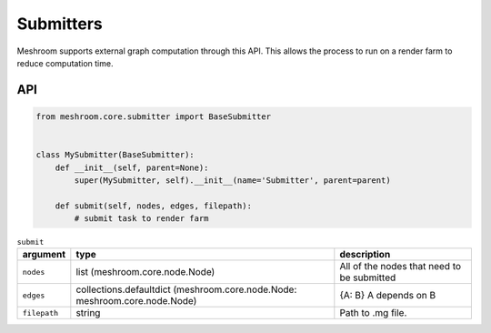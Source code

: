 Submitters
==========

Meshroom supports external graph computation through this API.
This allows the process to run on a render farm to reduce computation time.

API
+++

.. code-block:: python

    from meshroom.core.submitter import BaseSubmitter


    class MySubmitter(BaseSubmitter):
        def __init__(self, parent=None):
            super(MySubmitter, self).__init__(name='Submitter', parent=parent)

        def submit(self, nodes, edges, filepath):
            # submit task to render farm

.. list-table:: ``submit``
    :header-rows: 1

    * - argument
      - type
      - description
    * - ``nodes``
      - list (meshroom.core.node.Node)
      - All of the nodes that need to be submitted
    * - ``edges``
      - collections.defaultdict (meshroom.core.node.Node: meshroom.core.node.Node)
      - {A: B} A depends on B
    * - ``filepath``
      - string
      - Path to .mg file.
